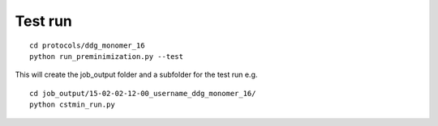 ========
Test run
========

::

  cd protocols/ddg_monomer_16
  python run_preminimization.py --test

This will create the job_output folder and a subfolder for the test run e.g.

::

  cd job_output/15-02-02-12-00_username_ddg_monomer_16/
  python cstmin_run.py